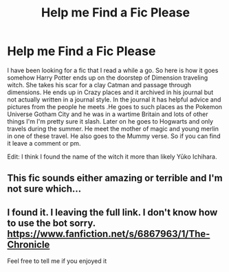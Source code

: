 #+TITLE: Help me Find a Fic Please

* Help me Find a Fic Please
:PROPERTIES:
:Author: Fastjones303
:Score: 5
:DateUnix: 1522696681.0
:DateShort: 2018-Apr-02
:END:
I have been looking for a fic that I read a while a go. So here is how it goes somehow Harry Potter ends up on the doorstep of Dimension traveling witch. She takes his scar for a clay Catman and passage through dimensions. He ends up in Crazy places and it archived in his journal but not actually written in a journal style. In the journal it has helpful advice and pictures from the people he meets .He goes to such places as the Pokemon Universe Gotham City and he was in a wartime Britain and lots of other things I'm I'm pretty sure it slash. Later on he goes to Hogwarts and only travels during the summer. He meet the mother of magic and young merlin in one of these travel. He also goes to the Mummy verse. So if you can find it leave a comment or pm.

Edit: I think I found the name of the witch it more than likely Yūko Ichihara.


** This fic sounds either amazing or terrible and I'm not sure which...
:PROPERTIES:
:Author: Skeletickles
:Score: 3
:DateUnix: 1522754843.0
:DateShort: 2018-Apr-03
:END:


** I found it. I leaving the full link. I don't know how to use the bot sorry. [[https://www.fanfiction.net/s/6867963/1/The-Chronicle]]

Feel free to tell me if you enjoyed it
:PROPERTIES:
:Author: Fastjones303
:Score: 1
:DateUnix: 1522791133.0
:DateShort: 2018-Apr-04
:END:
